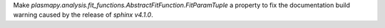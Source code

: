 Make `plasmapy.analysis.fit_functions.AbstractFitFunction.FitParamTuple` a
property to fix the documentation build warning caused by the release
of `sphinx` `v4.1.0`.
